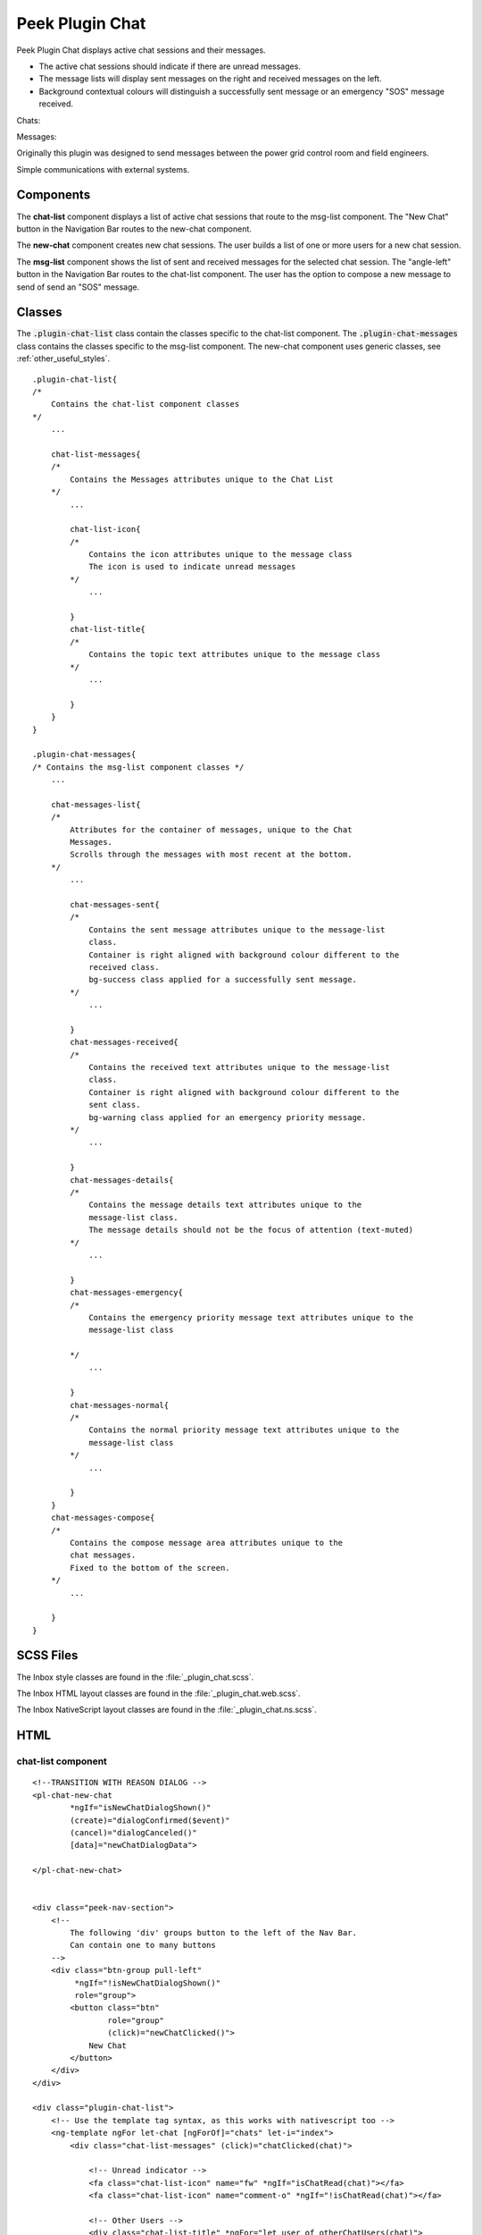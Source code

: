 .. _peek_plugin_chat:

================
Peek Plugin Chat
================

Peek Plugin Chat displays active chat sessions and their messages.

*  The active chat sessions should indicate if there are unread messages.

*  The message lists will display sent messages on the right and received messages on
   the left.

*  Background contextual colours will distinguish a successfully sent message or an
   emergency "SOS" message received.

Chats:

.. image:: ./chat-chats.web.jpg
  :align: center

Messages:

.. image:: ./chat-msgs.web.jpg
  :align: center

Originally this plugin was designed to send messages between the power grid control
room and field engineers.

Simple communications with external systems.

Components
----------

The **chat-list** component displays a list of active chat sessions that route to the
msg-list component.
The "New Chat" button in the Navigation Bar routes to the new-chat component.

The **new-chat** component creates new chat sessions.
The user builds a list of one or more users for a new chat session.

The **msg-list** component shows the list of sent and received messages for the
selected chat session.
The "angle-left" button in the Navigation Bar routes to the chat-list component.
The user has the option to compose a new message to send of send an "SOS" message.


Classes
-------

The :code:`.plugin-chat-list` class contain the classes specific to the
chat-list component.
The :code:`.plugin-chat-messages` class contains the classes specific to the msg-list
component.
The new-chat component uses generic classes, see :ref:`other_useful_styles`.

::

        .plugin-chat-list{
        /*
            Contains the chat-list component classes
        */
            ...

            chat-list-messages{
            /*
                Contains the Messages attributes unique to the Chat List
            */
                ...

                chat-list-icon{
                /*
                    Contains the icon attributes unique to the message class
                    The icon is used to indicate unread messages
                */
                    ...

                }
                chat-list-title{
                /*
                    Contains the topic text attributes unique to the message class
                */
                    ...

                }
            }
        }

        .plugin-chat-messages{
        /* Contains the msg-list component classes */
            ...

            chat-messages-list{
            /*
                Attributes for the container of messages, unique to the Chat
                Messages.
                Scrolls through the messages with most recent at the bottom.
            */
                ...

                chat-messages-sent{
                /*
                    Contains the sent message attributes unique to the message-list
                    class.
                    Container is right aligned with background colour different to the
                    received class.
                    bg-success class applied for a successfully sent message.
                */
                    ...

                }
                chat-messages-received{
                /*
                    Contains the received text attributes unique to the message-list
                    class.
                    Container is right aligned with background colour different to the
                    sent class.
                    bg-warning class applied for an emergency priority message.
                */
                    ...

                }
                chat-messages-details{
                /*
                    Contains the message details text attributes unique to the
                    message-list class.
                    The message details should not be the focus of attention (text-muted)
                */
                    ...

                }
                chat-messages-emergency{
                /*
                    Contains the emergency priority message text attributes unique to the
                    message-list class

                */
                    ...

                }
                chat-messages-normal{
                /*
                    Contains the normal priority message text attributes unique to the
                    message-list class
                */
                    ...

                }
            }
            chat-messages-compose{
            /*
                Contains the compose message area attributes unique to the
                chat messages.
                Fixed to the bottom of the screen.
            */
                ...

            }
        }


SCSS Files
----------

The Inbox style classes are found in the :file:`_plugin_chat.scss`.

The Inbox HTML layout classes are found in the
:file:`_plugin_chat.web.scss`.

The Inbox NativeScript layout classes are found in the
:file:`_plugin_chat.ns.scss`.


HTML
----


chat-list component
```````````````````

::

        <!--TRANSITION WITH REASON DIALOG -->
        <pl-chat-new-chat
                *ngIf="isNewChatDialogShown()"
                (create)="dialogConfirmed($event)"
                (cancel)="dialogCanceled()"
                [data]="newChatDialogData">

        </pl-chat-new-chat>


        <div class="peek-nav-section">
            <!--
                The following 'div' groups button to the left of the Nav Bar.
                Can contain one to many buttons
            -->
            <div class="btn-group pull-left"
                 *ngIf="!isNewChatDialogShown()"
                 role="group">
                <button class="btn"
                        role="group"
                        (click)="newChatClicked()">
                    New Chat
                </button>
            </div>
        </div>

        <div class="plugin-chat-list">
            <!-- Use the template tag syntax, as this works with nativescript too -->
            <ng-template ngFor let-chat [ngForOf]="chats" let-i="index">
                <div class="chat-list-messages" (click)="chatClicked(chat)">

                    <!-- Unread indicator -->
                    <fa class="chat-list-icon" name="fw" *ngIf="isChatRead(chat)"></fa>
                    <fa class="chat-list-icon" name="comment-o" *ngIf="!isChatRead(chat)"></fa>

                    <!-- Other Users -->
                    <div class="chat-list-title" *ngFor="let user of otherChatUsers(chat)">
                        {{userDisplayName(user)}} ({{user.userId}})
                    </div>
                </div>
            </ng-template>
        </div>


new-chat component
``````````````````

::

        <div [@dialogAnimation]="dialogAnimationState"
             (@dialogAnimation.done)="animationDone($event)">

            <div class="h2">
                Start a chat wth :
            </div>

            <div class="p"
                 *ngIf="!createButtonEnabled()">
                No users selected
            </div>
            <ul>
                <li *ngFor="let u of data.users">
                    {{u.displayName}}
                </li>
            </ul>

            <div class="form-group">
                <label class="h4"
                       for="userIdField">
                    Add User:
                </label>
                <select class="form-control"
                        id="userIdField"
                        name="userId"
                        [(ngModel)]="selectedUserIndex">
                    <option [value]="i" *ngFor="let i = index; let item of usersStrList">
                        {{item}}
                    </option>
                </select>
            </div>


            <!-- BEGIN HANDBACK DIALOG -->
            <div>
                <Button class="btn" (click)="addUserClicked()"
                        [disabled]="!newButtonEnabled()">
                    Add User
                </Button>

                <Button class="btn" (click)="confirmClicked(false)"
                        [disabled]="!createButtonEnabled()">
                    Create Chat
                </Button>

                <Button class="btn" (click)="cancelClicked(false)">
                    Cancel
                </Button>
            </div>
        </div>

msg-list component
``````````````````

::

        <div class="peek-nav-section">
            <div class="btn-group pull-left"
                 role="group">
                <button class="btn"
                        role="group"
                        (click)="navToChatsClicked()">
                    <fa name="angle-left"></fa>
                </button>
            </div>
        </div>

        <div class="plugin-chat-messages"
             #messageListRef>
            <!-- No Messages -->
            <div class="h3"
                 *ngIf="!haveMessages()">
                No messages

            </div>
            <div class="chat-messages-list">

                <div *ngFor="let i=index; let msg of messages()">
                    <!-- Unread marker -->
                    <hr *ngIf="isFirstUnreadMesage(i)"/>

                    <!-- From and Date -->
                    <div [class.sent]="isMessageFromThisUser(msg)"
                         [class.received]="!isMessageFromThisUser(msg)">
                        <div class="chat-messages-details"
                             *ngIf="!isMessageFromThisUser(msg)">
                            From {{userDisplayName(msg)}} ({{msg.fromUserId}}), {{timePast(msg)}}
                            ago

                        </div>
                        <div class="chat-messages-details"
                             *ngIf="isMessageFromThisUser(msg)">
                            {{timePast(msg)}} ago

                        </div>
                        <div [class.chat-messages-sent]="isMessageFromThisUser(msg)"
                             [class.chat-messages-received]="!isMessageFromThisUser(msg)"
                             [class.bg-success]="isNormalPriority(msg)"
                             [class.bg-danger]="isEmergencyPriority(msg)">

                            <div class="chat-messages-normal"
                                 *ngIf="isNormalPriority(msg)">
                                {{msg.message}}

                            </div>
                            <div class="chat-messages-emergency"
                                 *ngIf="isEmergencyPriority(msg)">
                                {{msg.message}}

                            </div>
                        </div>
                    </div>
                </div>
            </div>

            <div class="chat-messages-compose">
            <textarea class="form-control"
                      [(ngModel)]="newMessageText">

            </textarea>
                <button class="btn" type="button"
                        [disabled]="!sendEnabled()"
                        (click)="sendMsgClicked()">
                    Send

                </button>
                <button class="btn" type="button"
                        (click)="sendSosClicked()">
                    SOS

                </button>
            </div>
        </div>
